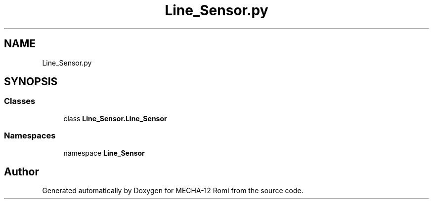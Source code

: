 .TH "Line_Sensor.py" 3 "MECHA-12 Romi" \" -*- nroff -*-
.ad l
.nh
.SH NAME
Line_Sensor.py
.SH SYNOPSIS
.br
.PP
.SS "Classes"

.in +1c
.ti -1c
.RI "class \fBLine_Sensor\&.Line_Sensor\fP"
.br
.in -1c
.SS "Namespaces"

.in +1c
.ti -1c
.RI "namespace \fBLine_Sensor\fP"
.br
.in -1c
.SH "Author"
.PP 
Generated automatically by Doxygen for MECHA-12 Romi from the source code\&.

